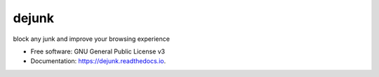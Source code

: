 ======
dejunk
======


.. image:: https://img.shields.io/pypi/v/dejunk.svg
        :target: https://pypi.python.org/pypi/dejunk

.. image:: https://img.shields.io/travis/nidhaloff/dejunk.svg
        :target: https://travis-ci.com/nidhaloff/dejunk

.. image:: https://readthedocs.org/projects/dejunk/badge/?version=latest
        :target: https://dejunk.readthedocs.io/en/latest/?badge=latest
        :alt: Documentation Status




block any junk and improve your browsing experience


* Free software: GNU General Public License v3
* Documentation: https://dejunk.readthedocs.io.
